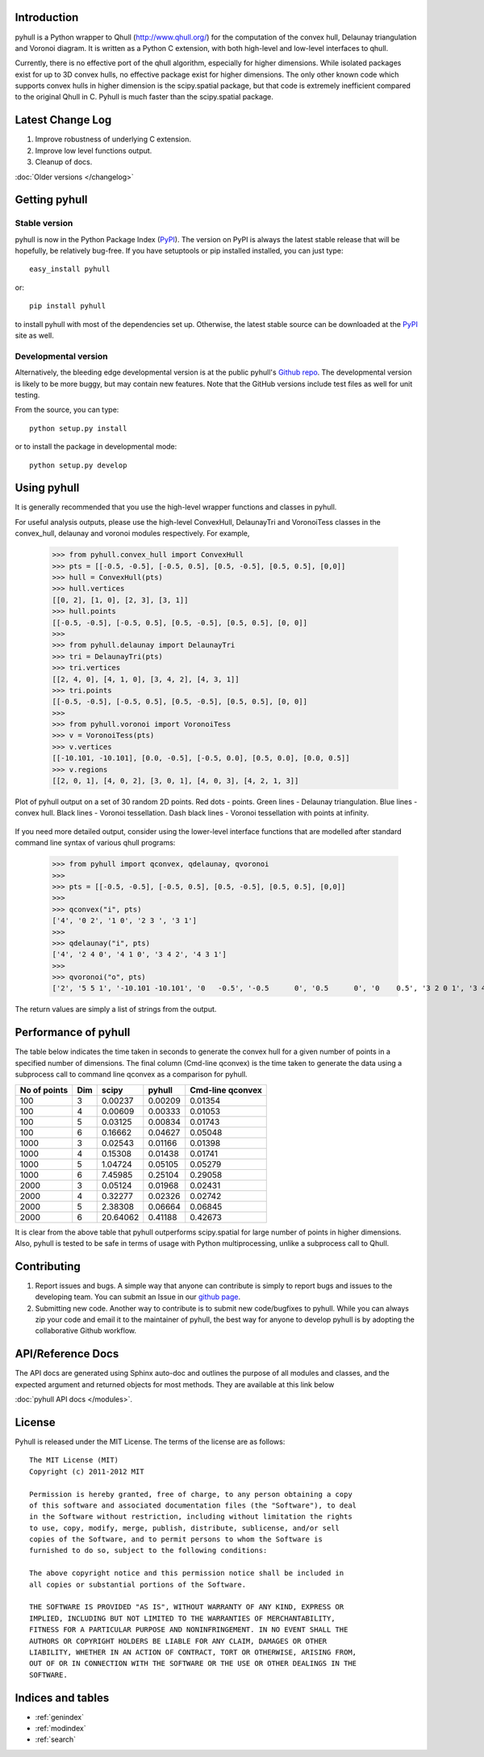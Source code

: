 .. pyhull documentation master file, created by
   sphinx-quickstart on Tue Nov 15 00:13:52 2011.
   You can adapt this file completely to your liking, but it should at least
   contain the root `toctree` directive.

Introduction
============

pyhull is a Python wrapper to Qhull (http://www.qhull.org/) for the
computation of the convex hull, Delaunay triangulation and Voronoi diagram.
It is written as a Python C extension, with both high-level and low-level
interfaces to qhull.

Currently, there is no effective port of the qhull algorithm, especially for
higher dimensions. While isolated packages exist for up to 3D convex hulls,
no effective package exist for higher dimensions. The only other known code
which supports convex hulls in higher dimension is the scipy.spatial package,
but that code is extremely inefficient compared to the original Qhull in C.
Pyhull is much faster than the scipy.spatial package.

Latest Change Log
=================

1. Improve robustness of underlying C extension.
2. Improve low level functions output.
3. Cleanup of docs.

:doc:`Older versions </changelog>`

Getting pyhull
================

Stable version
--------------

pyhull is now in the Python Package Index (`PyPI`_). The version on
PyPI is always the latest stable release that will be hopefully, be relatively
bug-free. If you have setuptools or pip installed installed,
you can just type::

   easy_install pyhull

or::

   pip install pyhull

to install pyhull with most of the dependencies set up. Otherwise,
the latest stable source can be downloaded at the `PyPI`_ site as well.

Developmental version
---------------------

Alternatively, the bleeding edge developmental version is at the public
pyhull's `Github repo <https://github.com/shyuep/pyhull/tarball/master>`_. The
developmental version is likely to be more buggy, but may contain new
features. Note that the GitHub versions include test files as well for
unit testing.

From the source, you can type::

   python setup.py install

or to install the package in developmental mode::

   python setup.py develop

Using pyhull
==============

It is generally recommended that you use the high-level wrapper functions and
classes in pyhull.

For useful analysis outputs, please use the high-level ConvexHull, DelaunayTri
and VoronoiTess classes in the convex_hull, delaunay and voronoi modules
respectively. For example,

    >>> from pyhull.convex_hull import ConvexHull
    >>> pts = [[-0.5, -0.5], [-0.5, 0.5], [0.5, -0.5], [0.5, 0.5], [0,0]]
    >>> hull = ConvexHull(pts)
    >>> hull.vertices
    [[0, 2], [1, 0], [2, 3], [3, 1]]
    >>> hull.points
    [[-0.5, -0.5], [-0.5, 0.5], [0.5, -0.5], [0.5, 0.5], [0, 0]]
    >>>
    >>> from pyhull.delaunay import DelaunayTri
    >>> tri = DelaunayTri(pts)
    >>> tri.vertices
    [[2, 4, 0], [4, 1, 0], [3, 4, 2], [4, 3, 1]]
    >>> tri.points
    [[-0.5, -0.5], [-0.5, 0.5], [0.5, -0.5], [0.5, 0.5], [0, 0]]
    >>>
    >>> from pyhull.voronoi import VoronoiTess
    >>> v = VoronoiTess(pts)
    >>> v.vertices
    [[-10.101, -10.101], [0.0, -0.5], [-0.5, 0.0], [0.5, 0.0], [0.0, 0.5]]
    >>> v.regions
    [[2, 0, 1], [4, 0, 2], [3, 0, 1], [4, 0, 3], [4, 2, 1, 3]]

.. figure:: _static/pyhull_demo.png
   :width: 100%
   :alt: pyhull output plot
   :align: center

   Plot of pyhull output on a set of 30 random 2D points. Red dots - points.
   Green lines - Delaunay triangulation. Blue lines - convex hull. Black
   lines - Voronoi tessellation. Dash black lines - Voronoi tessellation with
   points at infinity.

If you need more detailed output, consider using the lower-level
interface functions that are modelled after standard command line syntax of
various qhull programs:

    >>> from pyhull import qconvex, qdelaunay, qvoronoi
    >>>
    >>> pts = [[-0.5, -0.5], [-0.5, 0.5], [0.5, -0.5], [0.5, 0.5], [0,0]]
    >>>
    >>> qconvex("i", pts)
    ['4', '0 2', '1 0', '2 3 ', '3 1']
    >>>
    >>> qdelaunay("i", pts)
    ['4', '2 4 0', '4 1 0', '3 4 2', '4 3 1']
    >>>
    >>> qvoronoi("o", pts)
    ['2', '5 5 1', '-10.101 -10.101', '0   -0.5', '-0.5      0', '0.5      0', '0    0.5', '3 2 0 1', '3 4 0 2', '3 3 0 1', '3 4 0 3', '4 4 2 1 3']

The return values are simply a list of strings from the output.

Performance of pyhull
=====================

The table below indicates the time taken in seconds to generate the convex
hull for a given number of points in a specified number of dimensions. The
final column (Cmd-line qconvex) is the time taken to generate the data using
a subprocess call to command line qconvex as a comparison for pyhull.

============ === ======== ======= ========
No of points Dim scipy    pyhull  Cmd-line
                                  qconvex
============ === ======== ======= ========
100          3   0.00237  0.00209 0.01354
100          4   0.00609  0.00333 0.01053
100          5   0.03125  0.00834 0.01743
100          6   0.16662  0.04627 0.05048
1000         3   0.02543  0.01166 0.01398
1000         4   0.15308  0.01438 0.01741
1000         5   1.04724  0.05105 0.05279
1000         6   7.45985  0.25104 0.29058
2000         3   0.05124  0.01968 0.02431
2000         4   0.32277  0.02326 0.02742
2000         5   2.38308  0.06664 0.06845
2000         6   20.64062 0.41188 0.42673
============ === ======== ======= ========

It is clear from the above table that pyhull outperforms scipy.spatial for
large number of points in higher dimensions. Also, pyhull is tested to be
safe in terms of usage with Python multiprocessing, unlike a subprocess call
to Qhull.

Contributing
============

1. Report issues and bugs. A simple way that anyone can contribute is simply to
   report bugs and issues to the developing team. You can submit an Issue in
   our `github page <https://github.com/shyuep/pyhull/issues>`_.

2. Submitting new code. Another way to contribute is to submit new
   code/bugfixes to pyhull. While you can always zip your code and email it
   to the maintainer of pyhull, the best way for anyone to develop pyhull
   is by adopting the collaborative Github workflow.

API/Reference Docs
==================

The API docs are generated using Sphinx auto-doc and outlines the purpose of all
modules and classes, and the expected argument and returned objects for most
methods. They are available at this link below

:doc:`pyhull API docs </modules>`.

License
=======

Pyhull is released under the MIT License. The terms of the license are as
follows::

   The MIT License (MIT)
   Copyright (c) 2011-2012 MIT

   Permission is hereby granted, free of charge, to any person obtaining a copy
   of this software and associated documentation files (the "Software"), to deal
   in the Software without restriction, including without limitation the rights
   to use, copy, modify, merge, publish, distribute, sublicense, and/or sell
   copies of the Software, and to permit persons to whom the Software is
   furnished to do so, subject to the following conditions:

   The above copyright notice and this permission notice shall be included in
   all copies or substantial portions of the Software.

   THE SOFTWARE IS PROVIDED "AS IS", WITHOUT WARRANTY OF ANY KIND, EXPRESS OR
   IMPLIED, INCLUDING BUT NOT LIMITED TO THE WARRANTIES OF MERCHANTABILITY,
   FITNESS FOR A PARTICULAR PURPOSE AND NONINFRINGEMENT. IN NO EVENT SHALL THE
   AUTHORS OR COPYRIGHT HOLDERS BE LIABLE FOR ANY CLAIM, DAMAGES OR OTHER
   LIABILITY, WHETHER IN AN ACTION OF CONTRACT, TORT OR OTHERWISE, ARISING FROM,
   OUT OF OR IN CONNECTION WITH THE SOFTWARE OR THE USE OR OTHER DEALINGS IN THE
   SOFTWARE.


Indices and tables
==================

* :ref:`genindex`
* :ref:`modindex`
* :ref:`search`

.. _`PyPI` : http://pypi.python.org/pypi/pyhull